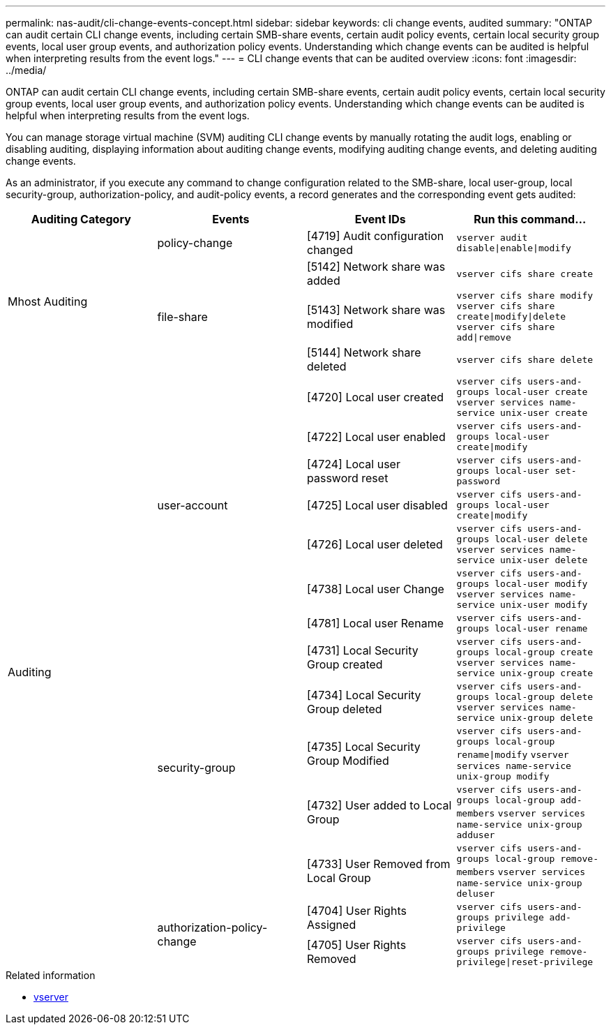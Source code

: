 ---
permalink: nas-audit/cli-change-events-concept.html
sidebar: sidebar
keywords: cli change events, audited
summary: "ONTAP can audit certain CLI change events, including certain SMB-share events, certain audit policy events, certain local security group events, local user group events, and authorization policy events. Understanding which change events can be audited is helpful when interpreting results from the event logs."
---
= CLI change events that can be audited overview
:icons: font
:imagesdir: ../media/

[.lead]
ONTAP can audit certain CLI change events, including certain SMB-share events, certain audit policy events, certain local security group events, local user group events, and authorization policy events. Understanding which change events can be audited is helpful when interpreting results from the event logs.

You can manage storage virtual machine (SVM) auditing CLI change events by manually rotating the audit logs, enabling or disabling auditing, displaying information about auditing change events, modifying auditing change events, and deleting auditing change events.

As an administrator, if you execute any command to change configuration related to the SMB-share, local user-group, local security-group, authorization-policy, and audit-policy events, a record generates and the corresponding event gets audited:

|===

h| Auditing Category h| Events  h| Event IDs h| Run this command...

.4+a|
Mhost Auditing
a|
policy-change
a|
[4719] Audit configuration changed
a|
`vserver audit disable\|enable\|modify`

.3+a|
file-share
a|
[5142] Network share was added
a|
`vserver cifs share create`


a|
[5143] Network share was modified
a|
`vserver cifs share modify` `vserver cifs share create\|modify\|delete` `vserver cifs share add\|remove`


a|
[5144] Network share deleted
a|
`vserver cifs share delete`

.14+a| Auditing
.7+a|
user-account
a|
[4720] Local user created
a|
`vserver cifs users-and-groups local-user create` `vserver services name-service unix-user create`


a|
[4722] Local user enabled
a|
`vserver cifs users-and-groups local-user create\|modify`


a|
[4724] Local user password reset
a|
`vserver cifs users-and-groups local-user set-password`


a|
[4725] Local user disabled
a|
`vserver cifs users-and-groups local-user create\|modify`


a|
[4726] Local user deleted
a|
`vserver cifs users-and-groups local-user delete` `vserver services name-service unix-user delete`


a|
[4738] Local user Change
a|
`vserver cifs users-and-groups local-user modify` `vserver services name-service unix-user modify`


a|
[4781] Local user Rename
a|
`vserver cifs users-and-groups local-user rename`

.5+a|
security-group
a|
[4731] Local Security Group created
a|
`vserver cifs users-and-groups local-group create` `vserver services name-service unix-group create`

a|
[4734] Local Security Group deleted
a|
`vserver cifs users-and-groups local-group delete` `vserver services name-service unix-group delete`


a|
[4735] Local Security Group Modified
a|
`vserver cifs users-and-groups local-group rename\|modify` `vserver services name-service unix-group modify`


a|
[4732] User added to Local Group
a|
`vserver cifs users-and-groups local-group add-members` `vserver services name-service unix-group adduser`


a|
[4733] User Removed from Local Group
a|
`vserver cifs users-and-groups local-group remove-members` `vserver services name-service unix-group deluser`

.2+a|
authorization-policy-change
a|
[4704] User Rights Assigned
a|
`vserver cifs users-and-groups privilege add-privilege`

a|
[4705] User Rights Removed
a|
`vserver cifs users-and-groups privilege remove-privilege\|reset-privilege`
|===

.Related information
* link:https://docs.netapp.com/us-en/ontap-cli/search.html?q=vserver[vserver]

// 2025 Mar 10, ONTAPDOC-2758